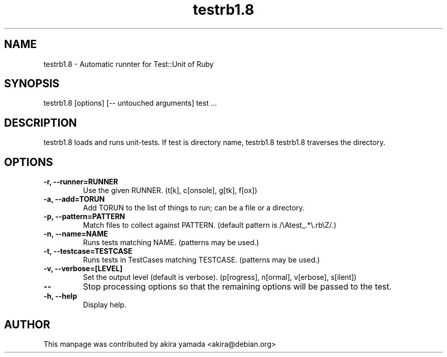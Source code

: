 .\" DO NOT MODIFY THIS FILE! it was generated by rd2
.TH testrb1.8 1 "December 2003"
.SH NAME
.PP
testrb1.8 \- Automatic runnter for Test::Unit of Ruby
.SH SYNOPSIS
.PP
testrb1.8 [options] [\-\- untouched arguments] test ...
.SH DESCRIPTION
.PP
testrb1.8 loads and runs unit\-tests.  If test is directory name, testrb1.8
testrb1.8 traverses the directory.
.SH OPTIONS
.TP
.fi
.B
\-r, \-\-runner=RUNNER
Use the given RUNNER.  (t[k], c[onsole], g[tk], f[ox])
.TP
.fi
.B
\-a, \-\-add=TORUN
Add TORUN to the list of things to run;  can be a file or a directory.
.TP
.fi
.B
\-p, \-\-pattern=PATTERN
Match files to collect against PATTERN.  (default pattern is
/\\Atest_.*\\.rb\\Z/.)
.TP
.fi
.B
\-n, \-\-name=NAME
Runs tests matching NAME.  (patterns may be used.)
.TP
.fi
.B
\-t, \-\-testcase=TESTCASE
Runs tests in TestCases matching TESTCASE.  (patterns may be used.)
.TP
.fi
.B
\-v, \-\-verbose=[LEVEL]
Set the output level (default is verbose).  (p[rogress], n[ormal],
v[erbose], s[ilent])
.TP
.fi
.B
\-\-
Stop processing options so that the remaining options will be passed to
the test.
.TP
.fi
.B
\-h, \-\-help
Display help.
.SH AUTHOR
.PP
This manpage was contributed by akira yamada <akira@debian.org>

